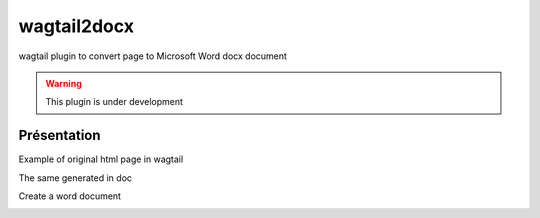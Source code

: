 wagtail2docx
================================================================================
wagtail plugin to convert page to Microsoft Word docx document

.. warning::
   This plugin is under development


Présentation
--------------------------------------------------------------------------------
Example of original html page in wagtail

.. image::  media/original_html.png

The same generated in doc

.. image::  media/word_page.png

Create a word document

.. image::  media/settings.png

